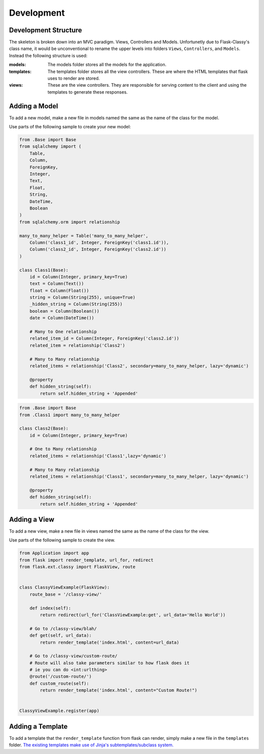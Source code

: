 Development
==================================================

Development Structure
****************************************

The skeleton is broken down into an MVC paradigm. Views, Controllers and Models. Unfortunetly due to Flask-Classy's class name, it would be unconventional to rename the upper levels into folders ``Views``, ``Controllers``, and ``Models``. Instead the following structure is used:

:models: The models folder stores all the models for the application.
:templates: The templates folder stores all the view controllers. These are where the HTML templates that flask uses to render are stored.
:views: These are the view controllers. They are responsible for serving content to the client and using the templates to generate these responses.


Adding a Model
****************************************

To add a new model, make a new file in models named the same as the name of the class for the model. 

Use parts of the following sample to create your new model:

.. code-block:: python
    
    from .Base import Base
    from sqlalchemy import (
        Table,
        Column,
        ForeignKey,
        Integer,
        Text,
        Float,
        String,
        DateTime,
        Boolean
    )
    from sqlalchemy.orm import relationship

    many_to_many_helper = Table('many_to_many_helper',
        Column('class1_id', Integer, ForeignKey('class1.id')),
        Column('class2_id', Integer, ForeignKey('class2.id'))
    )

    class Class1(Base):
        id = Column(Integer, primary_key=True)
        text = Column(Text())
        float = Column(Float())
        string = Column(String(255), unique=True)
        _hidden_string = Column(String(255))
        boolean = Column(Boolean())
        date = Column(DateTime())
        
        # Many to One relationship
        related_item_id = Column(Integer, ForeignKey('class2.id'))
        related_item = relationship('Class2')

        # Many to Many relationship
        related_items = relationship('Class2', secondary=many_to_many_helper, lazy='dynamic')

        @property
        def hidden_string(self):
            return self.hidden_string + 'Appended'


.. code-block:: python
    
    from .Base import Base
    from .Class1 import many_to_many_helper

    class Class2(Base):
        id = Column(Integer, primary_key=True)

        # One to Many relationship
        related_items = relationship('Class1',lazy='dynamic')

        # Many to Many relationship
        related_items = relationship('Class1', secondary=many_to_many_helper, lazy='dynamic')

        @property
        def hidden_string(self):
            return self.hidden_string + 'Appended'

Adding a View
****************************************

To add a new view, make a new file in views named the same as the name of the class for the view. 

Use parts of the following sample to create the view.

.. code-block:: python

    from Application import app
    from flask import render_template, url_for, redirect
    from flask.ext.classy import FlaskView, route


    class ClassyViewExample(FlaskView):
        route_base = '/classy-view/'

        def index(self):
            return redirect(url_for('ClassViewExample:get', url_data='Hello World'))

        # Go to /classy-view/blah/
        def get(self, url_data):
            return render_template('index.html', content=url_data)

        # Go to /classy-view/custom-route/
        # Route will also take parameters similar to how flask does it
        # ie you can do <int:urlthing>
        @route('/custom-route/')
        def custom_route(self):
            return render_template('index.html', content="Custom Route!")


    ClassyViewExample.register(app)


Adding a Template
****************************************

To add a template that the ``render_template`` function from flask can render, simply make a new file in the ``templates`` folder. `The existing templates make use of Jinja's subtemplates/subclass system. <http://flask.pocoo.org/docs/0.10/templating/>`_

